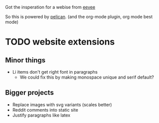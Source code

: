 
Got the insperation for a webise from 
[[http://creativecommons.org/licenses/by-sa/4.0/][eevee]]

So this is powered by [[http://docs.getpelican.com/en/stable/][pelican]].
(and the org-mode plugin, org mode best mode)


* TODO website extensions

** Minor things

+ Li items don't get right font in paragraphs
  + We could fix this by making monospace unique and serif default?

** Bigger projects
+ Replace images with svg variants (scales better)
+ Reddit comments into static site
+ Justify paragraphs like latex
